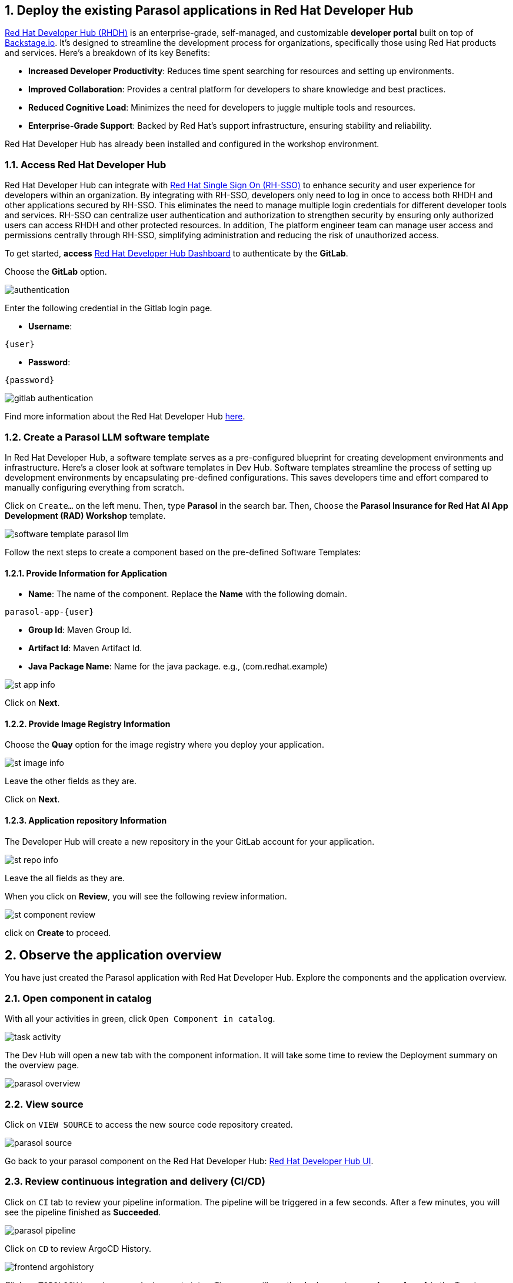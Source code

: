 :imagesdir: ../assets/images
:sectnums:

== Deploy the existing Parasol applications in Red Hat Developer Hub

https://access.redhat.com/products/red-hat-developer-hub[Red Hat Developer Hub (RHDH)^] is an enterprise-grade, self-managed, and customizable *developer portal* built on top of https://backstage.io/[Backstage.io^]. It's designed to streamline the development process for organizations, specifically those using Red Hat products and services. Here's a breakdown of its key Benefits:

* *Increased Developer Productivity*: Reduces time spent searching for resources and setting up environments.
* *Improved Collaboration*: Provides a central platform for developers to share knowledge and best practices.
* *Reduced Cognitive Load*: Minimizes the need for developers to juggle multiple tools and resources.
* *Enterprise-Grade Support*: Backed by Red Hat's support infrastructure, ensuring stability and reliability.

Red Hat Developer Hub has already been installed and configured in the workshop environment.

=== Access Red Hat Developer Hub

Red Hat Developer Hub can integrate with https://access.redhat.com/products/red-hat-single-sign-on/[Red Hat Single Sign On (RH-SSO)^] to enhance security and user experience for developers within an organization. By integrating with RH-SSO, developers only need to log in once to access both RHDH and other applications secured by RH-SSO. This eliminates the need to manage multiple login credentials for different developer tools and services. RH-SSO can centralize user authentication and authorization to strengthen security by ensuring only authorized users can access RHDH and other protected resources. In addition, The platform engineer team can manage user access and permissions centrally through RH-SSO, simplifying administration and reducing the risk of unauthorized access.

To get started, *access* https://backstage-backstage.{openshift_cluster_ingress_domain}[Red Hat Developer Hub Dashboard^] to authenticate by the *GitLab*. 

Choose the *GitLab* option.
 
image::devhub/authentication.png[]

Enter the following credential in the Gitlab login page.

* *Username*: 

[.console-input]
[source,yaml,subs="attributes"]
----
{user}
----

* *Password*: 

[.console-input]
[source,yaml,subs="attributes"]
----
{password}
----

image::devhub/gitlab_authentication.png[] 

Find more information about the Red Hat Developer Hub https://developers.redhat.com/rhdh[here^].

=== Create a Parasol LLM software template

In Red Hat Developer Hub, a software template serves as a pre-configured blueprint for creating development environments and infrastructure. Here's a closer look at software templates in Dev Hub. Software templates streamline the process of setting up development environments by encapsulating pre-defined configurations. This saves developers time and effort compared to manually configuring everything from scratch.

Click on `Create...` on the left menu. Then, type *Parasol* in the search bar. Then, `Choose` the *Parasol Insurance for Red Hat AI App Development (RAD) Workshop* template.

image::devhub/software_template_parasol_llm.png[]

Follow the next steps to create a component based on the pre-defined Software Templates:

==== Provide Information for Application

* *Name*: The name of the component. Replace the *Name* with the following domain.

[.console-input]
[source,bash,subs="attributes"]
----
parasol-app-{user}
----

* *Group Id*: Maven Group Id.
* *Artifact Id*: Maven Artifact Id.
* *Java Package Name*: Name for the java package. e.g., (com.redhat.example)

image::devhub/st_app_info.png[]  

Click on *Next*.

==== Provide Image Registry Information

Choose the *Quay* option for the image registry where you deploy your application.

image::devhub/st_image_info.png[]

Leave the other fields as they are.

Click on *Next*.

==== Application repository Information

The Developer Hub will create a new repository in the your GitLab account for your application.

image::devhub/st_repo_info.png[]

Leave the all fields as they are.

When you click on *Review*, you will see the following review information.

image::devhub/st_component_review.png[]

click on *Create* to proceed.

== Observe the application overview

You have just created the Parasol application with Red Hat Developer Hub. Explore the components and the application overview.

=== Open component in catalog

With all your activities in green, click `Open Component in catalog`. 

image::devhub/task_activity.png[]

The Dev Hub will open a new tab with the component information. It will take some time to review the Deployment summary on the overview page.

image::devhub/parasol_overview.png[] 

=== View source

Click on `VIEW SOURCE` to access the new source code repository created.

image::devhub/parasol_source.png[] 

Go back to your parasol component on the Red Hat Developer Hub: https://backstage-backstage.{openshift_cluster_ingress_domain}/catalog/default/component/parasol-app-{user}[Red Hat Developer Hub UI^].

=== Review continuous integration and delivery (CI/CD)

Click on `CI` tab to review your pipeline information. The pipeline will be triggered in a few seconds. After a few minutes, you will see the pipeline finished as *Succeeded*.

image::devhub/parasol_pipeline.png[] 

Click on `CD` to review ArgoCD History.

image::devhub/frontend_argohistory.png[] 

Click on `TOPOLOGY` to review your deployment status. Then, you will see the deployment *parasol-app-{user}* in the Topology.

image::devhub/parasol_deployment.png[]

=== Verify the deployment

Access the https://frontend-app-{user}-globex-devhub-{user}.{openshift_cluster_ingress_domain}[Parasol web page^] to verify everything is working as expected.

image::devhub/parasol_ui_web.png[]

==== Explore the Parasol application

Select the claim number, `CLM195501` to view the claim details sucha as summary, documents, etc.

Click on `Chatbot` icon on the right bottom to open the chatbot popup.

image::devhub/claim_view.png[]

==== Play with the AI chatbot

Try to ask any questions about the claim to the AI chatbot. For example, you can ask if your policy is still covered or not for this car incident.

[.console-input]
[source,bash,subs="attributes"]
----
Please clarify my policy coverage for this specific claim.
----

Then, click on `paper airplane` to send the query. The AI chatbot will connect to the trained parasol LLM model in the Parasol Insurance to respond with the answer.

[NOTE]
====
If nothing happens when you click the paper airplane icon, please refresh the page and try again.
====

You will see the answer in a few seconds. The answer provided here varies from the output of the Parasol Chat LLM model.

image::devhub/chatbot_query.png[]

Now, you've confirmed what the existing Parasol application look like and how it works.

== Log in Red Hat OpenShift Dev Spaces

Go back to the https://backstage-backstage.{openshift_cluster_ingress_domain}/catalog/default/component/frontend-app-{user}[Parasol component^] in the Red Hat Developer Hub. From the *OVERVIEW* tab click on `OpenShift Dev Spaces (VS Code)` to make the necessary source code changes.

image::devhub/frontend_devspaces.png[frontend_devspaces, 700]

Click on `Log in with OpenShift`.

image::devhub/devspaces_login.png[devspaces_login, 700]

Log in with the following OpenShift credential on the Red Hat Single Sign-On (RH-SSO) page.

 ** *Username*: `{user}`
 ** *Password*: `{password}`

Authorize the access by click on *Allow selected permissions*.

image::devhub/devspaces_authorize.png[devspaces_authorize, 600]

Authorize *devspaces* to use your account by clicking on the *Authorize* button.

image::devhub/devspaces_authorize_user.png[devspaces_authorize_user, 600]

Wait for your Red Hat OpenShift Dev Spaces workspace to be ready. This can take a few minutes. 

You will see a loading screen while the workspace is being provisioned, where Red Hat OpenShift Dev Spaces is creating a workspace based on a devfile stored in the source code repository, which can be customized to include your tools and configuration.

image::devhub/devspaces_loading.png[devspaces_loading, 700]

*NOTE*: In case you fail to start the workspace, you can click on *close running workspace and restart*, then it works fine.

image::devhub/devspaces_error.png[devspaces_error, 700]

Confirm the access by clicking *"Yes, I trust the authors"*.

image::devhub/devspaces_trustauthors.png[devspaces_trustauthors, 800]

Then, you should see this.

image::devhub/devspaces_view.png[devspaces_view, 800]